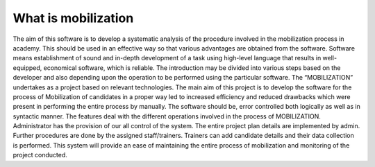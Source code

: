 ###################
What is mobilization
###################

The aim of this software is to develop a systematic analysis of the procedure involved in the mobilization process in academy. This should be used in an effective way so that various advantages are obtained from the software. Software means establishment of sound and in-depth development of a task using high-level language that results in well-equipped, economical software, which is reliable. The introduction may be divided into various steps based on the developer and also depending upon the operation to be performed using the particular software. The “MOBILIZATION” undertakes as a project based on relevant technologies. The main aim of this project is to develop the software for the   process of Mobilization of candidates in a proper way led to increased efficiency and reduced drawbacks which were present in performing the entire process by manually. The software should be, error controlled both logically as well as in syntactic manner. The features deal with the different operations involved in the process of MOBILIZATION. Administrator has the provision of our all control of the system. The entire project plan details are implemented by admin. Further procedures are done by the assigned staff/trainers. Trainers can add candidate details and their data collection is performed. This system will provide an ease of maintaining the entire process of mobilization and monitoring of the project conducted. 

